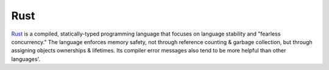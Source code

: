 ====
Rust
====

Rust_ is a compiled, statically-typed programming language that focuses on
language stability and "fearless concurrency."  The language enforces memory
safety, not through reference counting & garbage collection, but through
assigning objects ownerships & lifetimes.  Its compiler error messages also
tend to be more helpful than other languages'.

.. _Rust: https://www.rust-lang.org
